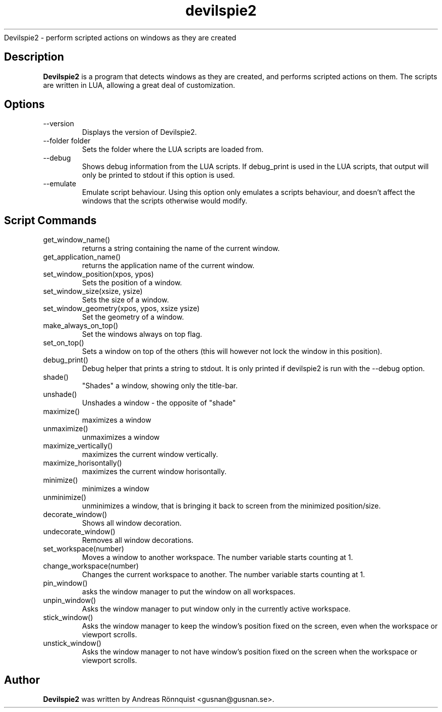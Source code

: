 .TH devilspie2 1 "6 October 2011" "Version 0.01"
.sh NAME
Devilspie2 - perform scripted actions on windows as they are created
.SH Description
.B Devilspie2
is a program that detects windows as they are created, and performs scripted
actions on them. The scripts are written in LUA, allowing a great deal of
customization.
.SH Options
.IP "--version"
Displays the version of Devilspie2.
.IP "--folder folder"
Sets the folder where the LUA scripts are loaded from.
.IP "--debug"
Shows debug information from the LUA scripts. If debug_print is used in the LUA
scripts, that output will only be printed to stdout if this option is used.
.IP "--emulate"
Emulate script behaviour. Using this option only emulates a scripts behaviour, 
and doesn't affect the windows that the scripts otherwise would modify.
.SH Script Commands

.IP "get_window_name()"
returns a string containing the name of the current window.

.IP "get_application_name()"
returns the application name of the current window.

.IP "set_window_position(xpos, ypos)"
Sets the position of a window.

.IP "set_window_size(xsize, ysize)"
Sets the size of a window.

.IP "set_window_geometry(xpos, ypos, xsize ysize)"
Set the geometry of a window.

.IP "make_always_on_top()"
Set the windows always on top flag.

.IP "set_on_top()"
Sets a window on top of the others (this will however not lock the window in 
this position).

.IP "debug_print()"
Debug helper that prints a string to stdout. It is only printed if devilspie2
is run with the --debug option.

.IP "shade()"
"Shades" a window, showing only the title-bar.

.IP "unshade()"
Unshades a window - the opposite of "shade"

.IP "maximize()"
maximizes a window

.IP "unmaximize()"
unmaximizes a window

.IP "maximize_vertically()"
maximizes the current window vertically.

.IP "maximize_horisontally()"
maximizes the current window horisontally.


.IP "minimize()"
minimizes a window

.IP "unminimize()"
unminimizes a window, that is bringing it back to screen from the minimized
position/size.

.IP "decorate_window()"
Shows all window decoration.

.IP "undecorate_window()"
Removes all window decorations.

.IP "set_workspace(number)"
Moves a window to another workspace. The number variable starts counting at 1.

.IP "change_workspace(number)"
Changes the current workspace to another. The number variable starts counting at
1.

.IP "pin_window()"
asks the window manager to put the window on all workspaces.

.IP "unpin_window()"
Asks the window manager to put window only in the currently active workspace.

.IP "stick_window()"
Asks the window manager to keep the window's position fixed on the screen, even 
when the workspace or viewport scrolls. 

.IP "unstick_window()"
Asks the window manager to not have window's position fixed on the screen when 
the workspace or viewport scrolls. 

.SH Author
.B Devilspie2
was written by Andreas Rönnquist <gusnan@gusnan.se>.